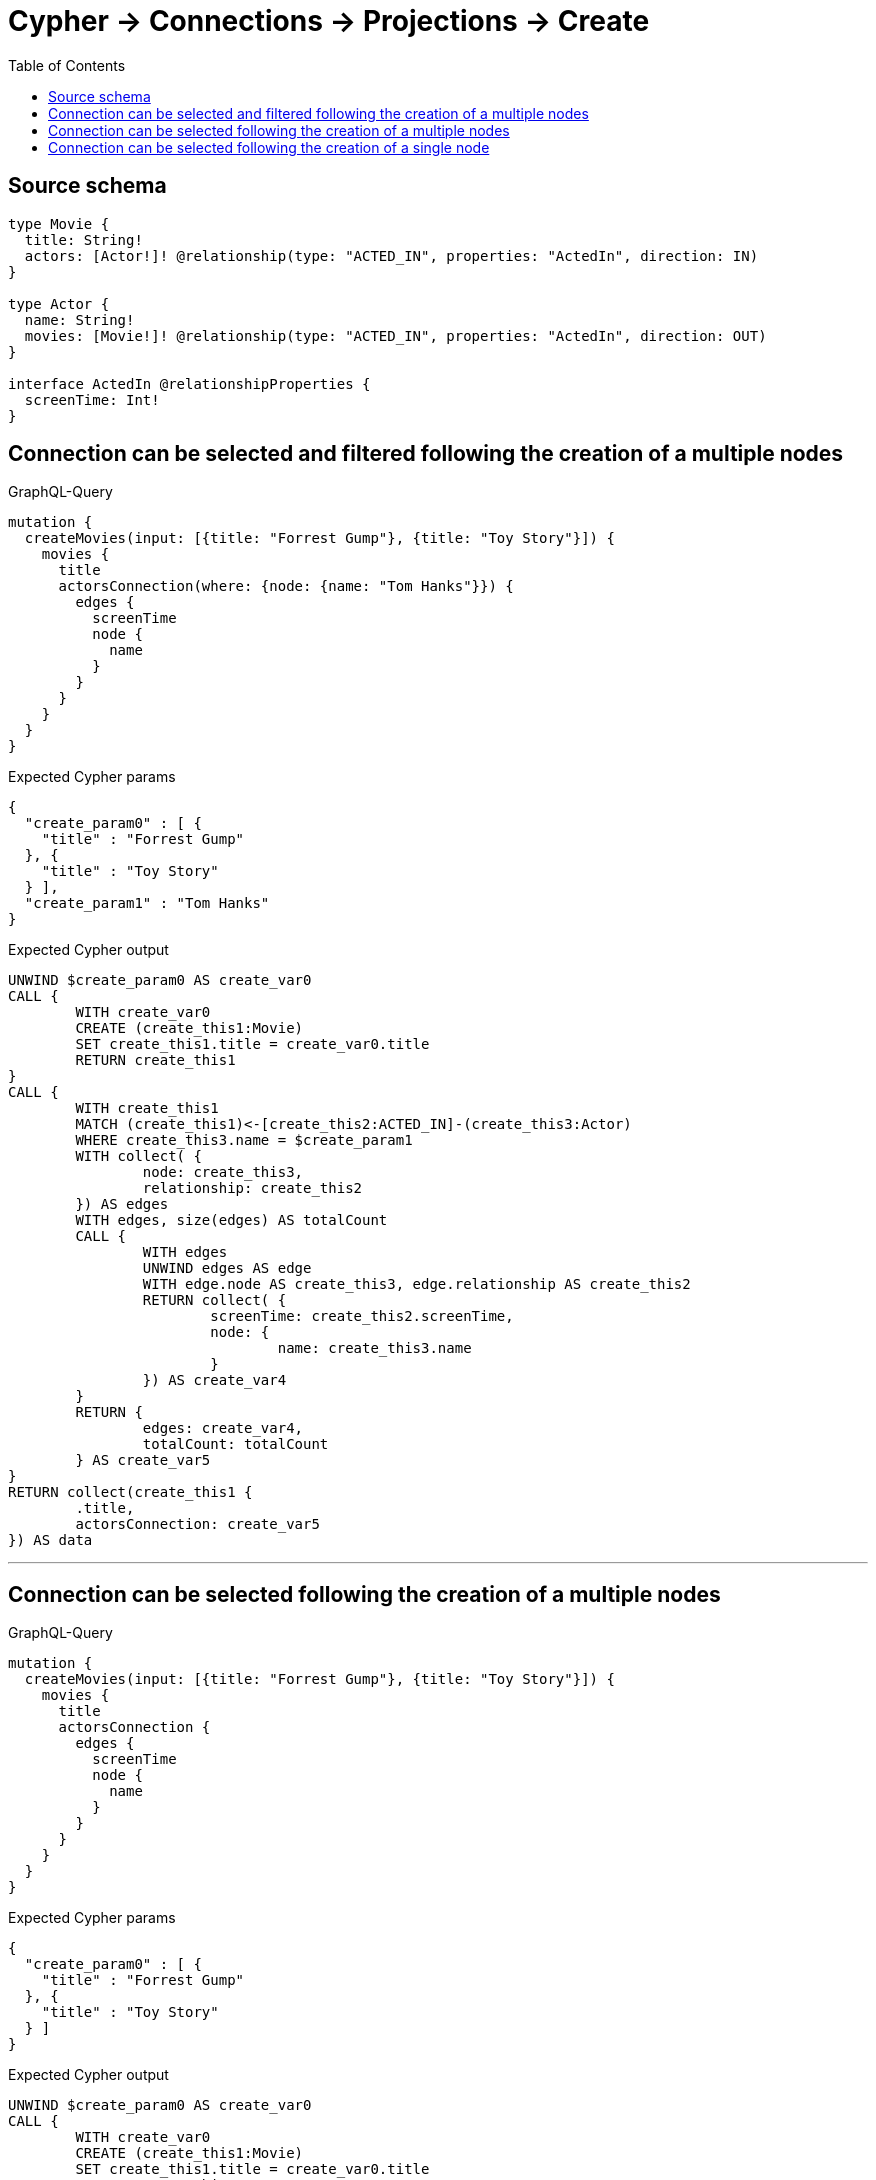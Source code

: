 :toc:

= Cypher -> Connections -> Projections -> Create

== Source schema

[source,graphql,schema=true]
----
type Movie {
  title: String!
  actors: [Actor!]! @relationship(type: "ACTED_IN", properties: "ActedIn", direction: IN)
}

type Actor {
  name: String!
  movies: [Movie!]! @relationship(type: "ACTED_IN", properties: "ActedIn", direction: OUT)
}

interface ActedIn @relationshipProperties {
  screenTime: Int!
}
----
== Connection can be selected and filtered following the creation of a multiple nodes

.GraphQL-Query
[source,graphql]
----
mutation {
  createMovies(input: [{title: "Forrest Gump"}, {title: "Toy Story"}]) {
    movies {
      title
      actorsConnection(where: {node: {name: "Tom Hanks"}}) {
        edges {
          screenTime
          node {
            name
          }
        }
      }
    }
  }
}
----

.Expected Cypher params
[source,json]
----
{
  "create_param0" : [ {
    "title" : "Forrest Gump"
  }, {
    "title" : "Toy Story"
  } ],
  "create_param1" : "Tom Hanks"
}
----

.Expected Cypher output
[source,cypher]
----
UNWIND $create_param0 AS create_var0
CALL {
	WITH create_var0
	CREATE (create_this1:Movie)
	SET create_this1.title = create_var0.title
	RETURN create_this1
}
CALL {
	WITH create_this1
	MATCH (create_this1)<-[create_this2:ACTED_IN]-(create_this3:Actor)
	WHERE create_this3.name = $create_param1
	WITH collect( {
		node: create_this3,
		relationship: create_this2
	}) AS edges
	WITH edges, size(edges) AS totalCount
	CALL {
		WITH edges
		UNWIND edges AS edge
		WITH edge.node AS create_this3, edge.relationship AS create_this2
		RETURN collect( {
			screenTime: create_this2.screenTime,
			node: {
				name: create_this3.name
			}
		}) AS create_var4
	}
	RETURN {
		edges: create_var4,
		totalCount: totalCount
	} AS create_var5
}
RETURN collect(create_this1 {
	.title,
	actorsConnection: create_var5
}) AS data
----

'''

== Connection can be selected following the creation of a multiple nodes

.GraphQL-Query
[source,graphql]
----
mutation {
  createMovies(input: [{title: "Forrest Gump"}, {title: "Toy Story"}]) {
    movies {
      title
      actorsConnection {
        edges {
          screenTime
          node {
            name
          }
        }
      }
    }
  }
}
----

.Expected Cypher params
[source,json]
----
{
  "create_param0" : [ {
    "title" : "Forrest Gump"
  }, {
    "title" : "Toy Story"
  } ]
}
----

.Expected Cypher output
[source,cypher]
----
UNWIND $create_param0 AS create_var0
CALL {
	WITH create_var0
	CREATE (create_this1:Movie)
	SET create_this1.title = create_var0.title
	RETURN create_this1
}
CALL {
	WITH create_this1
	MATCH (create_this1)<-[create_this2:ACTED_IN]-(create_this3:Actor)
	WITH collect( {
		node: create_this3,
		relationship: create_this2
	}) AS edges
	WITH edges, size(edges) AS totalCount
	CALL {
		WITH edges
		UNWIND edges AS edge
		WITH edge.node AS create_this3, edge.relationship AS create_this2
		RETURN collect( {
			screenTime: create_this2.screenTime,
			node: {
				name: create_this3.name
			}
		}) AS create_var4
	}
	RETURN {
		edges: create_var4,
		totalCount: totalCount
	} AS create_var5
}
RETURN collect(create_this1 {
	.title,
	actorsConnection: create_var5
}) AS data
----

'''

== Connection can be selected following the creation of a single node

.GraphQL-Query
[source,graphql]
----
mutation {
  createMovies(input: [{title: "Forrest Gump"}]) {
    movies {
      title
      actorsConnection {
        edges {
          screenTime
          node {
            name
          }
        }
      }
    }
  }
}
----

.Expected Cypher params
[source,json]
----
{
  "create_param0" : [ {
    "title" : "Forrest Gump"
  } ]
}
----

.Expected Cypher output
[source,cypher]
----
UNWIND $create_param0 AS create_var0
CALL {
	WITH create_var0
	CREATE (create_this1:Movie)
	SET create_this1.title = create_var0.title
	RETURN create_this1
}
CALL {
	WITH create_this1
	MATCH (create_this1)<-[create_this2:ACTED_IN]-(create_this3:Actor)
	WITH collect( {
		node: create_this3,
		relationship: create_this2
	}) AS edges
	WITH edges, size(edges) AS totalCount
	CALL {
		WITH edges
		UNWIND edges AS edge
		WITH edge.node AS create_this3, edge.relationship AS create_this2
		RETURN collect( {
			screenTime: create_this2.screenTime,
			node: {
				name: create_this3.name
			}
		}) AS create_var4
	}
	RETURN {
		edges: create_var4,
		totalCount: totalCount
	} AS create_var5
}
RETURN collect(create_this1 {
	.title,
	actorsConnection: create_var5
}) AS data
----

'''

